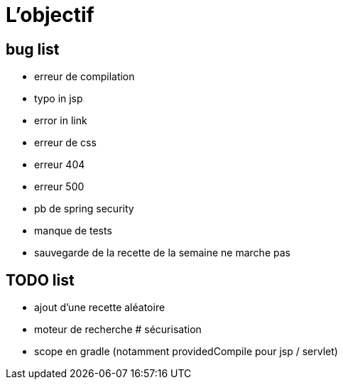 = L'objectif
:stylesheet: ../../style.css

== bug list

* erreur de compilation
* typo in jsp
* error in link
* erreur de css
* erreur 404
* erreur 500
* pb de spring security
* manque de tests
* sauvegarde de la recette de la semaine ne marche pas

== TODO list

* ajout d'une recette aléatoire
* moteur de recherche
# sécurisation


* scope en gradle (notamment providedCompile pour jsp / servlet)